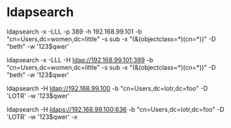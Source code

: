 * ldapsearch

ldapsearch -x -LLL -p 389 -h 192.168.99.101 -b "cn=Users,dc=women,dc=little" -s sub -x "(&(objectclass=*)(cn=*))" -D "beth" -w '123$qwer' 

ldapsearch -x -LLL -H ldap://192.168.99.101:389 -b "cn=Users,dc=women,dc=little" -s sub -x "(&(objectclass=*)(cn=*))" -D "beth" -w '123$qwer'

ldapsearch -H ldap://192.168.99.100 -b "cn=Users,dc=lotr,dc=foo" -D 'LOTR\Administrator' -w '123$qwer'

ldapsearch -H ldaps://192.168.99.100:636 -b "cn=Users,dc=lotr,dc=foo" -D 'LOTR\Administrator' -w '123$qwer' -x

